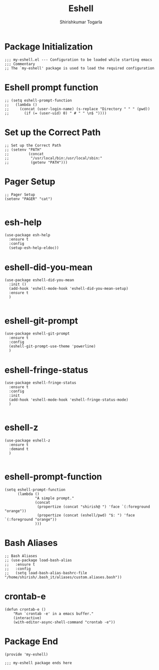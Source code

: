 #+TITLE: Eshell
#+AUTHOR: Shirishkumar Togarla
#+PROPERTY: header-args :tangle (f-expand (concat (f-base (buffer-file-name)) ".el") "../src")
* Package Initialization
#+begin_src elisp
;;; my-eshell.el --- Configuration to be loaded while starting emacs
;;; Commentary
;; The `my-eshell' package is used to load the required configuration
#+end_src
* Eshell prompt function
#+begin_src elisp
;; (setq eshell-prompt-function
;;   (lambda ()
;;     (concat (user-login-name) (s-replace "Directory " " " (pwd))
;;       (if (= (user-uid) 0) " # " " \n$ "))))
#+end_src
* Set up the Correct Path
#+begin_src elisp
;; Set up the Correct Path
;; (setenv "PATH"
;;         (concat
;;          "/usr/local/bin:/usr/local/sbin:"
;;          (getenv "PATH")))
#+end_src
* Pager Setup
#+begin_src elisp
;; Pager Setup
(setenv "PAGER" "cat")

#+end_src
* esh-help
#+begin_src elisp
(use-package esh-help
  :ensure t
  :config
  (setup-esh-help-eldoc))
#+end_src
* eshell-did-you-mean
#+begin_src elisp
(use-package eshell-did-you-mean
  :init ()
  (add-hook 'eshell-mode-hook 'eshell-did-you-mean-setup)
  :ensure t
  )

#+end_src
* eshell-git-prompt
#+begin_src elisp
(use-package eshell-git-prompt
  :ensure t
  :config
  (eshell-git-prompt-use-theme 'powerline)
  )
#+end_src
* eshell-fringe-status
#+begin_src elisp
(use-package eshell-fringe-status
  :ensure t
  :config
  :init
  (add-hook 'eshell-mode-hook 'eshell-fringe-status-mode)
  )

#+end_src
* eshell-z
#+begin_src elisp
(use-package eshell-z
  :ensure t
  :demand t
  )

#+end_src
* eshell-prompt-function
#+begin_src elisp
(setq eshell-prompt-function
      (lambda ()
              "A simple prompt."
              (concat
               (propertize (concat "shirish@ ") 'face `(:foreground "orange"))
               (propertize (concat (eshell/pwd) "$: ") 'face `(:foreground "orange"))
              )))
#+end_src
* Bash Aliases
#+begin_src elisp
;; Bash Aliases
;; (use-package load-bash-alias
;;   :ensure t
;;   :config
;;   (setq load-bash-alias-bashrc-file "/home/shirish/.bash_it/aliases/custom.aliases.bash"))
#+end_src
* crontab-e
#+begin_src elisp
(defun crontab-e ()
    "Run `crontab -e' in a emacs buffer."
    (interactive)
    (with-editor-async-shell-command "crontab -e"))
#+end_src
* Package End
#+begin_src elisp
(provide 'my-eshell)

;;; my-eshell package ends here
#+end_src
